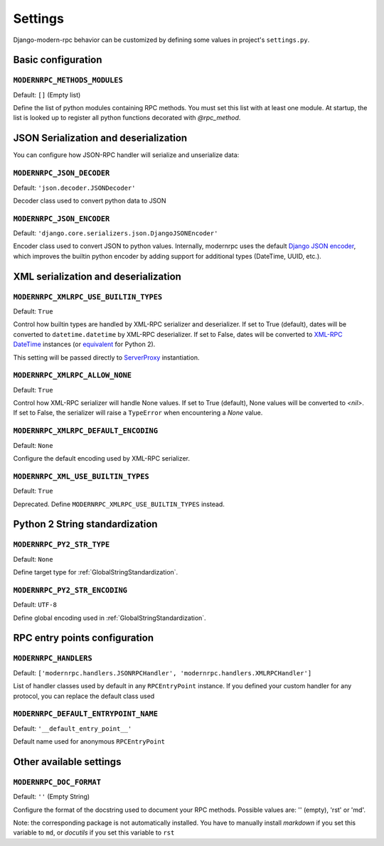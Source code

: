 ========
Settings
========

Django-modern-rpc behavior can be customized by defining some values in project's ``settings.py``.

Basic configuration
===================

``MODERNRPC_METHODS_MODULES``
-----------------------------

Default: ``[]`` (Empty list)

Define the list of python modules containing RPC methods. You must set this list with at least one module.
At startup, the list is looked up to register all python functions decorated with `@rpc_method`.

JSON Serialization and deserialization
======================================
You can configure how JSON-RPC handler will serialize and unserialize data:

``MODERNRPC_JSON_DECODER``
--------------------------

Default: ``'json.decoder.JSONDecoder'``

Decoder class used to convert python data to JSON

``MODERNRPC_JSON_ENCODER``
--------------------------

Default: ``'django.core.serializers.json.DjangoJSONEncoder'``

Encoder class used to convert JSON to python values. Internally, modernrpc uses the default `Django JSON encoder`_,
which improves the builtin python encoder by adding support for additional types (DateTime, UUID, etc.).

.. _Django JSON encoder: https://docs.djangoproject.com/en/dev/topics/serialization/#djangojsonencoder

XML serialization and deserialization
=====================================

``MODERNRPC_XMLRPC_USE_BUILTIN_TYPES``
--------------------------------------

Default: ``True``

Control how builtin types are handled by XML-RPC serializer and deserializer. If set to True (default), dates will be
converted to ``datetime.datetime`` by XML-RPC deserializer. If set to False, dates will be converted to
`XML-RPC DateTime`_ instances (or `equivalent`_ for Python 2).

This setting will be passed directly to `ServerProxy`_ instantiation.

.. _XML-RPC DateTime: https://docs.python.org/3/library/xmlrpc.client.html#datetime-objects
.. _equivalent: https://docs.python.org/2/library/xmlrpclib.html#datetime-objects
.. _ServerProxy: https://docs.python.org/3/library/xmlrpc.client.html#xmlrpc.client.ServerProxy

``MODERNRPC_XMLRPC_ALLOW_NONE``
-------------------------------

Default: ``True``

Control how XML-RPC serializer will handle None values. If set to True (default), None values will be converted to
`<nil>`. If set to False, the serializer will raise a ``TypeError`` when encountering a `None` value.

``MODERNRPC_XMLRPC_DEFAULT_ENCODING``
-------------------------------------

Default: ``None``

Configure the default encoding used by XML-RPC serializer.

``MODERNRPC_XML_USE_BUILTIN_TYPES``
-----------------------------------

Default: ``True``

Deprecated. Define ``MODERNRPC_XMLRPC_USE_BUILTIN_TYPES`` instead.

Python 2 String standardization
===============================

``MODERNRPC_PY2_STR_TYPE``
--------------------------

Default: ``None``

Define target type for :ref:`GlobalStringStandardization`.

``MODERNRPC_PY2_STR_ENCODING``
------------------------------

Default: ``UTF-8``

Define global encoding used in :ref:`GlobalStringStandardization`.

RPC entry points configuration
==============================

``MODERNRPC_HANDLERS``
----------------------

Default: ``['modernrpc.handlers.JSONRPCHandler', 'modernrpc.handlers.XMLRPCHandler']``

List of handler classes used by default in any ``RPCEntryPoint`` instance. If you defined your custom handler for any
protocol, you can replace the default class used

``MODERNRPC_DEFAULT_ENTRYPOINT_NAME``
-------------------------------------

Default: ``'__default_entry_point__'``

Default name used for anonymous ``RPCEntryPoint``

Other available settings
========================

``MODERNRPC_DOC_FORMAT``
------------------------

Default: ``''`` (Empty String)

Configure the format of the docstring used to document your RPC methods. Possible values are: '' (empty), 'rst' or 'md'.

Note: the corresponding package is not automatically installed. You have to manually install `markdown` if you set
this variable to ``md``, or `docutils` if you set this variable to ``rst``


